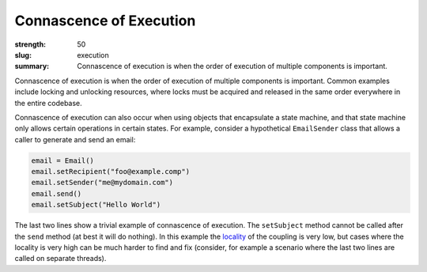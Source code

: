 Connascence of Execution
########################

:strength: 50
:slug: execution
:summary: Connascence of execution is when the order of execution of multiple
          components is important.

Connascence of execution is when the order of execution of multiple components
is important. Common examples include locking and unlocking resources, where
locks must be acquired and released in the same order everywhere in the entire
codebase.

Connascence of execution can also occur when using objects that encapsulate a
state machine, and that state machine only allows certain operations in certain
states. For example, consider a hypothetical ``EmailSender`` class that allows a
caller to generate and send an email:

.. code-block:: python

	email = Email()
	email.setRecipient("foo@example.comp")
	email.setSender("me@mydomain.com")
	email.send()
	email.setSubject("Hello World")

The last two lines show a trivial example of connascence of execution. The
``setSubject`` method cannot be called after the ``send`` method (at best it
will do nothing). In this example the `locality
<{filename}/properties/locality.rst>`_ of the coupling is very low, but cases
where the locality is very high can be much harder to find and fix (consider,
for example a scenario where the last two lines are called on separate threads).

